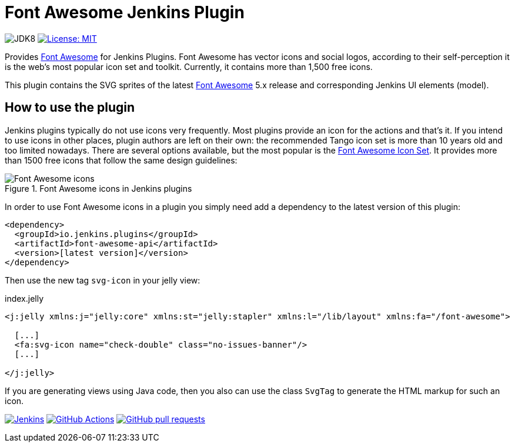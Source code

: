:tip-caption: :bulb:
:imagesdir: etc/images

= Font Awesome Jenkins Plugin

image:https://img.shields.io/badge/jdk-8-yellow.svg?label=min.%20JDK[JDK8]
image:https://img.shields.io/badge/license-MIT-yellow.svg[License: MIT, link=https://opensource.org/licenses/MIT]

Provides https://fontawesome.com[Font Awesome] for Jenkins Plugins. Font Awesome has vector icons and social logos,
according to their self-perception it is the web's most popular icon set and toolkit. Currently, it contains more than
1,500 free icons.

This plugin contains the SVG sprites of the latest https://fontawesome.com[Font Awesome] 5.x release and corresponding
Jenkins UI elements (model).

== How to use the plugin

Jenkins plugins typically do not use icons very frequently. Most plugins provide an icon for the actions and that's it.
If you intend to use icons in other places, plugin authors are left on their own: the recommended Tango icon set is more
than 10 years old and too limited nowadays. There are several options available, but the most popular is the
https://fontawesome.com[Font Awesome Icon Set]. It provides more than 1500 free icons that follow the same
design guidelines:

.Font Awesome icons in Jenkins plugins
[#img-font-awesome]
image::font-awesome.png[Font Awesome icons]

In order to use Font Awesome icons in a plugin you simply need add a dependency to the latest version of this plugin:

[source,xml]
----
<dependency>
  <groupId>io.jenkins.plugins</groupId>
  <artifactId>font-awesome-api</artifactId>
  <version>[latest version]</version>
</dependency>
----

Then use the new tag `svg-icon` in your jelly view:

[source,xml,linenums]
.index.jelly
----
<j:jelly xmlns:j="jelly:core" xmlns:st="jelly:stapler" xmlns:l="/lib/layout" xmlns:fa="/font-awesome">

  [...]
  <fa:svg-icon name="check-double" class="no-issues-banner"/>
  [...]

</j:jelly>
----

If you are generating views using Java code, then you also can use the class `SvgTag` to generate the
HTML markup for such an icon.

image:https://ci.jenkins.io/job/Plugins/job/font-awesome-api-plugin/job/master/badge/icon?subject=Jenkins%20CI[Jenkins, link=https://ci.jenkins.io/job/Plugins/job/font-awesome-api-plugin/job/master/]
image:https://github.com/jenkinsci/font-awesome-api-plugin/workflows/GitHub%20CI/badge.svg?branch=master[GitHub Actions, link=https://github.com/jenkinsci/font-awesome-api-plugin/actions]
image:https://img.shields.io/github/issues-pr/jenkinsci/font-awesome-api-plugin.svg[GitHub pull requests, link=https://github.com/jenkinsci/font-awesome-api-plugin/pulls]

